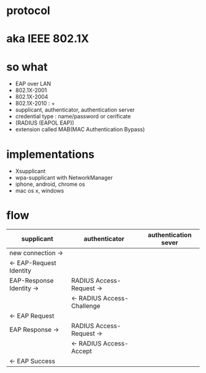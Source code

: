* protocol
* aka IEEE 802.1X
* so what

- EAP over LAN
- 802.1X-2001
- 802.1X-2004
- 802.1X-2010 : +
- supplicant, authenticator, authentication server
- credential type : name/password or cerificate
- (RADIUS (EAPOL EAP))
- extension called MAB(MAC Authentication Bypass)

* implementations

- Xsupplicant
- wpa-supplicant with NetworkManager
- iphone, android, chrome os
- mac os x, windows

* flow

| supplicant               | authenticator              | authentication sever |
|--------------------------+----------------------------+----------------------|
| new connection ->        |                            |                      |
| <- EAP-Request Identity  |                            |                      |
| EAP-Response Identity -> | RADIUS Access-Request ->   |                      |
|                          | <- RADIUS Access-Challenge |                      |
| <- EAP Request           |                            |                      |
| EAP Response ->          | RADIUS Access-Request ->   |                      |
|                          | <- RADIUS Access-Accept    |                      |
| <- EAP Success           |                            |                      |
